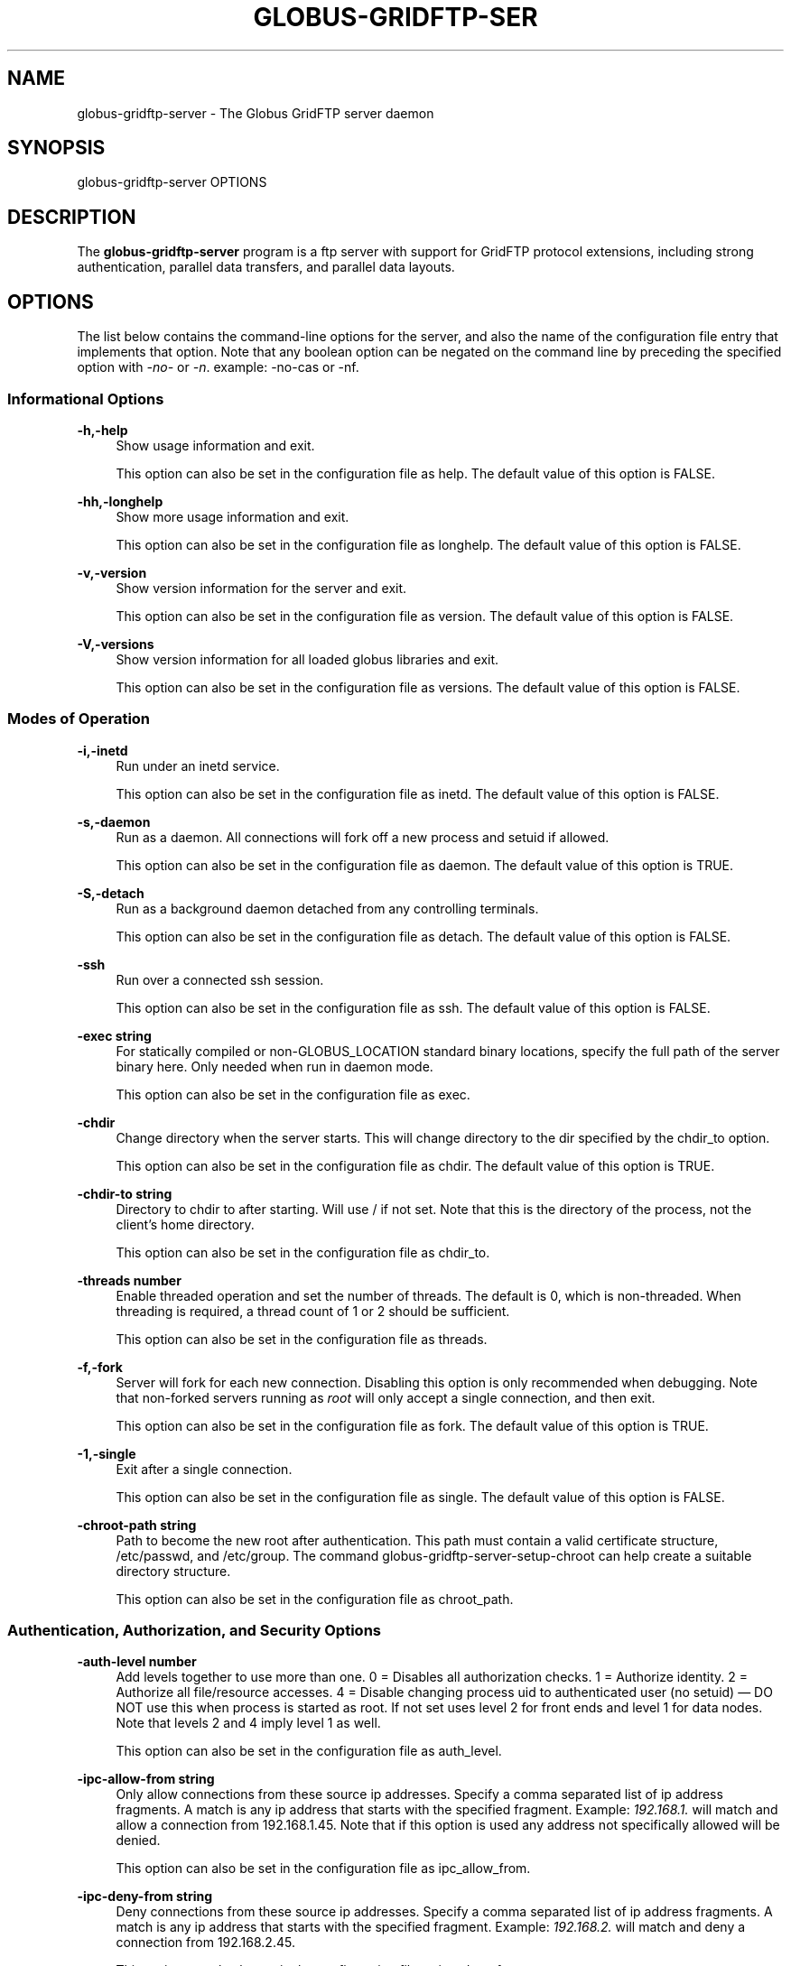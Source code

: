 '\" t
.\"     Title: globus-gridftp-server
.\"    Author: [FIXME: author] [see http://docbook.sf.net/el/author]
.\" Generator: DocBook XSL Stylesheets v1.78.1 <http://docbook.sf.net/>
.\"      Date: 06/04/2015
.\"    Manual: Globus Toolkit Manual
.\"    Source: University of Chicago
.\"  Language: English
.\"
.TH "GLOBUS\-GRIDFTP\-SER" "8" "06/04/2015" "University of Chicago" "Globus Toolkit Manual"
.\" -----------------------------------------------------------------
.\" * Define some portability stuff
.\" -----------------------------------------------------------------
.\" ~~~~~~~~~~~~~~~~~~~~~~~~~~~~~~~~~~~~~~~~~~~~~~~~~~~~~~~~~~~~~~~~~
.\" http://bugs.debian.org/507673
.\" http://lists.gnu.org/archive/html/groff/2009-02/msg00013.html
.\" ~~~~~~~~~~~~~~~~~~~~~~~~~~~~~~~~~~~~~~~~~~~~~~~~~~~~~~~~~~~~~~~~~
.ie \n(.g .ds Aq \(aq
.el       .ds Aq '
.\" -----------------------------------------------------------------
.\" * set default formatting
.\" -----------------------------------------------------------------
.\" disable hyphenation
.nh
.\" disable justification (adjust text to left margin only)
.ad l
.\" -----------------------------------------------------------------
.\" * MAIN CONTENT STARTS HERE *
.\" -----------------------------------------------------------------
.SH "NAME"
globus-gridftp-server \- The Globus GridFTP server daemon
.SH "SYNOPSIS"
.sp
globus\-gridftp\-server OPTIONS
.SH "DESCRIPTION"
.sp
The \fBglobus\-gridftp\-server\fR program is a ftp server with support for GridFTP protocol extensions, including strong authentication, parallel data transfers, and parallel data layouts\&.
.SH "OPTIONS"
.sp
The list below contains the command\-line options for the server, and also the name of the configuration file entry that implements that option\&. Note that any boolean option can be negated on the command line by preceding the specified option with \fI\-no\-\fR or \fI\-n\fR\&. example: \-no\-cas or \-nf\&.
.SS "Informational Options"
.PP
\fB\-h,\-help\fR
.RS 4
Show usage information and exit\&.
.sp
This option can also be set in the configuration file as
help\&. The default value of this option is
FALSE\&.
.RE
.PP
\fB\-hh,\-longhelp\fR
.RS 4
Show more usage information and exit\&.
.sp
This option can also be set in the configuration file as
longhelp\&. The default value of this option is
FALSE\&.
.RE
.PP
\fB\-v,\-version\fR
.RS 4
Show version information for the server and exit\&.
.sp
This option can also be set in the configuration file as
version\&. The default value of this option is
FALSE\&.
.RE
.PP
\fB\-V,\-versions\fR
.RS 4
Show version information for all loaded globus libraries and exit\&.
.sp
This option can also be set in the configuration file as
versions\&. The default value of this option is
FALSE\&.
.RE
.SS "Modes of Operation"
.PP
\fB\-i,\-inetd\fR
.RS 4
Run under an inetd service\&.
.sp
This option can also be set in the configuration file as
inetd\&. The default value of this option is
FALSE\&.
.RE
.PP
\fB\-s,\-daemon\fR
.RS 4
Run as a daemon\&. All connections will fork off a new process and setuid if allowed\&.
.sp
This option can also be set in the configuration file as
daemon\&. The default value of this option is
TRUE\&.
.RE
.PP
\fB\-S,\-detach\fR
.RS 4
Run as a background daemon detached from any controlling terminals\&.
.sp
This option can also be set in the configuration file as
detach\&. The default value of this option is
FALSE\&.
.RE
.PP
\fB\-ssh\fR
.RS 4
Run over a connected ssh session\&.
.sp
This option can also be set in the configuration file as
ssh\&. The default value of this option is
FALSE\&.
.RE
.PP
\fB\-exec string\fR
.RS 4
For statically compiled or non\-GLOBUS_LOCATION standard binary locations, specify the full path of the server binary here\&. Only needed when run in daemon mode\&.
.sp
This option can also be set in the configuration file as
exec\&.
.RE
.PP
\fB\-chdir\fR
.RS 4
Change directory when the server starts\&. This will change directory to the dir specified by the chdir_to option\&.
.sp
This option can also be set in the configuration file as
chdir\&. The default value of this option is
TRUE\&.
.RE
.PP
\fB\-chdir\-to string\fR
.RS 4
Directory to chdir to after starting\&. Will use / if not set\&. Note that this is the directory of the process, not the client\(cqs home directory\&.
.sp
This option can also be set in the configuration file as
chdir_to\&.
.RE
.PP
\fB\-threads number\fR
.RS 4
Enable threaded operation and set the number of threads\&. The default is 0, which is non\-threaded\&. When threading is required, a thread count of 1 or 2 should be sufficient\&.
.sp
This option can also be set in the configuration file as
threads\&.
.RE
.PP
\fB\-f,\-fork\fR
.RS 4
Server will fork for each new connection\&. Disabling this option is only recommended when debugging\&. Note that non\-forked servers running as
\fIroot\fR
will only accept a single connection, and then exit\&.
.sp
This option can also be set in the configuration file as
fork\&. The default value of this option is
TRUE\&.
.RE
.PP
\fB\-1,\-single\fR
.RS 4
Exit after a single connection\&.
.sp
This option can also be set in the configuration file as
single\&. The default value of this option is
FALSE\&.
.RE
.PP
\fB\-chroot\-path string\fR
.RS 4
Path to become the new root after authentication\&. This path must contain a valid certificate structure, /etc/passwd, and /etc/group\&. The command globus\-gridftp\-server\-setup\-chroot can help create a suitable directory structure\&.
.sp
This option can also be set in the configuration file as
chroot_path\&.
.RE
.SS "Authentication, Authorization, and Security Options"
.PP
\fB\-auth\-level number\fR
.RS 4
Add levels together to use more than one\&. 0 = Disables all authorization checks\&. 1 = Authorize identity\&. 2 = Authorize all file/resource accesses\&. 4 = Disable changing process uid to authenticated user (no setuid) \(em DO NOT use this when process is started as root\&. If not set uses level 2 for front ends and level 1 for data nodes\&. Note that levels 2 and 4 imply level 1 as well\&.
.sp
This option can also be set in the configuration file as
auth_level\&.
.RE
.PP
\fB\-ipc\-allow\-from string\fR
.RS 4
Only allow connections from these source ip addresses\&. Specify a comma separated list of ip address fragments\&. A match is any ip address that starts with the specified fragment\&. Example:
\fI192\&.168\&.1\&.\fR
will match and allow a connection from 192\&.168\&.1\&.45\&. Note that if this option is used any address not specifically allowed will be denied\&.
.sp
This option can also be set in the configuration file as
ipc_allow_from\&.
.RE
.PP
\fB\-ipc\-deny\-from string\fR
.RS 4
Deny connections from these source ip addresses\&. Specify a comma separated list of ip address fragments\&. A match is any ip address that starts with the specified fragment\&. Example:
\fI192\&.168\&.2\&.\fR
will match and deny a connection from 192\&.168\&.2\&.45\&.
.sp
This option can also be set in the configuration file as
ipc_deny_from\&.
.RE
.PP
\fB\-allow\-from string\fR
.RS 4
Only allow connections from these source ip addresses\&. Specify a comma separated list of ip address fragments\&. A match is any ip address that starts with the specified fragment\&. Example:
\fI192\&.168\&.1\&.\fR
will match and allow a connection from 192\&.168\&.1\&.45\&. Note that if this option is used any address not specifically allowed will be denied\&.
.sp
This option can also be set in the configuration file as
allow_from\&.
.RE
.PP
\fB\-deny\-from string\fR
.RS 4
Deny connections from these source ip addresses\&. Specify a comma separated list of ip address fragments\&. A match is any ip address that starts with the specified fragment\&. Example:
\fI192\&.168\&.2\&.\fR
will match and deny a connection from 192\&.168\&.2\&.45\&.
.sp
This option can also be set in the configuration file as
deny_from\&.
.RE
.PP
\fB\-si,\-secure\-ipc\fR
.RS 4
Use GSI security on ipc channel\&.
.sp
This option can also be set in the configuration file as
secure_ipc\&. The default value of this option is
TRUE\&.
.RE
.PP
\fB\-ia string,\-ipc\-auth\-mode string\fR
.RS 4
Set GSI authorization mode for the ipc connection\&. Options are: none, host, self or subject:[subject]\&.
.sp
This option can also be set in the configuration file as
ipc_auth_mode\&. The default value of this option is
host\&.
.RE
.PP
\fB\-aa,\-allow\-anonymous\fR
.RS 4
Allow clear text anonymous access\&. If server is running as root anonymous_user must also be set\&. Disables ipc security\&.
.sp
This option can also be set in the configuration file as
allow_anonymous\&. The default value of this option is
FALSE\&.
.RE
.PP
\fB\-anonymous\-names\-allowed string\fR
.RS 4
Comma separated list of names to treat as anonymous users when allowing anonymous access\&. If not set, the default names of
\fIanonymous\fR
and
\fIftp\fR
will be allowed\&. Use
\fI*\fR
to allow any username\&.
.sp
This option can also be set in the configuration file as
anonymous_names_allowed\&.
.RE
.PP
\fB\-anonymous\-user string\fR
.RS 4
User to setuid to for an anonymous connection\&. Only applies when running as root\&.
.sp
This option can also be set in the configuration file as
anonymous_user\&.
.RE
.PP
\fB\-anonymous\-group string\fR
.RS 4
Group to setgid to for an anonymous connection\&. If unset, the default group of anonymous_user will be used\&.
.sp
This option can also be set in the configuration file as
anonymous_group\&.
.RE
.PP
\fB\-sharing\-dn string\fR
.RS 4
Allow sharing when using the supplied DN\&. A client connected with these credentials will be able to access any user for which sharing is enabled\&.
.sp
This option can also be set in the configuration file as
sharing_dn\&.
.RE
.PP
\fB\-sharing\-state\-dir string\fR
.RS 4
Full path to a directory that will contain files used by GridFTP to control sharing access for individual local accounts\&. The special variables
\fI$HOME\fR
and
\fI$USER\fR
can be used to create a dynamic path that is unique to each local account\&. This pathmust be writable by the associated account\&. The default path is
\fI$HOME/\&.globus/sharing/\fR\&. This must refer to a path on the filesystem, not a path that is only accessible via a DSI plugin\&.
.sp
This option can also be set in the configuration file as
sharing_state_dir\&.
.RE
.PP
\fB\-sharing\-control\fR
.RS 4
Allow a local user account to control its own sharing access via special GridFTP client commands\&. The user account must have filesystem write access to the sharing state dir\&.
.sp
This option can also be set in the configuration file as
sharing_control\&. The default value of this option is
TRUE\&.
.RE
.PP
\fB\-sharing\-rp string\fR
.RS 4
Sharing specific path restrictions\&. This completely replaces the normal path restrictions (\-rp) when an account is being shared by a sharing\-dn login\&.Follows normal path restriction semantics\&.
.sp
This option can also be set in the configuration file as
sharing_rp\&.
.RE
.PP
\fB\-sharing\-users\-allow string\fR
.RS 4
Comma separated list of usernames that are allowed to share unless matched in the user deny lists\&. If this list is set, users that are not included will be denied unless matched in the group allow list\&.
.sp
This option can also be set in the configuration file as
sharing_users_allow\&.
.RE
.PP
\fB\-sharing\-users\-deny string\fR
.RS 4
Comma separated list of usernames that are denied sharing even if matched in the user or group allow lists\&.
.sp
This option can also be set in the configuration file as
sharing_users_deny\&.
.RE
.PP
\fB\-sharing\-groups\-allow string\fR
.RS 4
Comma separated list of groups whose members are allowed to share unless matched in the user or group deny lists\&. If this list is set, groups that are not included will be denied unless matched in the user allow list\&.
.sp
This option can also be set in the configuration file as
sharing_groups_allow\&.
.RE
.PP
\fB\-sharing\-groups\-deny string\fR
.RS 4
Comma separated list of groups whose members will be denied sharing unless matched in the user allow list\&.
.sp
This option can also be set in the configuration file as
sharing_groups_deny\&.
.RE
.PP
\fB\-allow\-root\fR
.RS 4
Allow clients to be mapped to the root account\&.
.sp
This option can also be set in the configuration file as
allow_root\&. The default value of this option is
FALSE\&.
.RE
.PP
\fB\-allow\-disabled\-login\fR
.RS 4
Do not check if a user\(cqs system account is disabled before allowing login\&.
.sp
This option can also be set in the configuration file as
allow_disabled_login\&. The default value of this option is
FALSE\&.
.RE
.PP
\fB\-password\-file string\fR
.RS 4
Enable clear text access and authenticate users against this /etc/passwd formatted file\&.
.sp
This option can also be set in the configuration file as
pw_file\&.
.RE
.PP
\fB\-connections\-max number\fR
.RS 4
Maximum concurrent connections allowed\&. Only applies when running in daemon mode\&. Unlimited if not set\&.
.sp
This option can also be set in the configuration file as
connections_max\&.
.RE
.PP
\fB\-connections\-disabled\fR
.RS 4
Disable all new connections\&. For daemon mode, issue a SIGHUP to the server process after changing the config file in order to not affect ongoing connections\&.
.sp
This option can also be set in the configuration file as
connections_disabled\&. The default value of this option is
FALSE\&.
.RE
.PP
\fB\-offline\-msg string\fR
.RS 4
Custom message to be displayed to clients when the server is offline via the connections_disabled or connections_max = 0 options\&.
.sp
This option can also be set in the configuration file as
offline_msg\&.
.RE
.PP
\fB\-disable\-command\-list string\fR
.RS 4
A comma separated list of client commands that will be disabled\&.
.sp
This option can also be set in the configuration file as
disable_command_list\&.
.RE
.PP
\fB\-authz\-callouts,\-cas\fR
.RS 4
Enable the GSI authorization callout framework, for callouts such as CAS\&.
.sp
This option can also be set in the configuration file as
cas\&. The default value of this option is
TRUE\&.
.RE
.PP
\fB\-use\-home\-dirs\fR
.RS 4
Set the starting directory to the authenticated users home dir\&. Disabling this is the same as setting
\fI\-home\-dir /\fR\&.
.sp
This option can also be set in the configuration file as
use_home_dirs\&. The default value of this option is
TRUE\&.
.RE
.PP
\fB\-home\-dir string\fR
.RS 4
Set a path to override the system defined home/starting directory for authenticated users\&. The special variable strings
\fI$USER\fR
and
\fI$HOME\fR
may be used\&. The authenticated username will be substituted for $USER, and the user\(cqs real home dir will be substituted for $HOME\&. Be sure to escape the $ character if using these on the command line\&.
.sp
This option can also be set in the configuration file as
home_dir\&.
.RE
.PP
\fB\-rp string,\-restrict\-paths string\fR
.RS 4
A comma separated list of full paths that clients may access\&. Each path may be prefixed by R and/or W, denoting read or write access, otherwise full access is granted\&. If a given path is a directory, all contents and subdirectories will be given the same access\&. Order of paths does not matter \(em the permissions on the longest matching path will apply\&. The special character
\fI~\fR
will be replaced by the authenticated user\(cqs home directory, or the
\fI\-home\-dir\fR
option, if used\&. Note that if the home directory is not accessible,
\fI\e~\fR
will be set to
\fI/\fR\&. By default all paths are allowed, and access control is handled by the OS\&. In a striped or split process configuration, this should be set on both the frontend and data nodes\&.
.sp
This option can also be set in the configuration file as
restrict_paths\&.
.RE
.PP
\fB\-rp\-follow\-symlinks\fR
.RS 4
Do not verify that a symlink points to an allowed path before following\&. By default, symlinks are followed only when they point to an allowed path\&. By enabling this option, symlinks will be followed even if they point to a path that is otherwise restricted\&.
.sp
This option can also be set in the configuration file as
rp_follow_symlinks\&. The default value of this option is
FALSE\&.
.RE
.PP
\fB\-em string,\-acl string\fR
.RS 4
A comma separated list of ACL or event modules to load\&.
.sp
This option can also be set in the configuration file as
acl\&.
.RE
.SS "Logging Options"
.PP
\fB\-d string,\-log\-level string\fR
.RS 4
Log level\&. A comma separated list of levels from:
\fIERROR, WARN, INFO, TRANSFER, DUMP, ALL\fR\&. TRANSFER includes the same statistics that are sent to the separate transfer log when \-log\-transfer is used\&. Example: error,warn,info\&. You may also specify a numeric level of 1\-255\&. The default level is ERROR\&.
.sp
This option can also be set in the configuration file as
log_level\&. The default value of this option is
ERROR\&.
.RE
.PP
\fB\-log\-module string\fR
.RS 4
globus_logging module that will be loaded\&. If not set, the default
\fIstdio\fR
module will be used, and the logfile options apply\&. Built in modules are
\fIstdio\fR
and
\fIsyslog\fR\&. Log module options may be set by specifying module:opt1=val1:opt2=val2\&. Available options for the built in modules are
\fIinterval\fR
and
\fIbuffer\fR, for buffer flush interval and buffer size, respectively\&. The default options are a 64k buffer size and a 5 second flush interval\&. A 0 second flush interval will disable periodic flushing, and the buffer will only flush when it is full\&. A value of 0 for buffer will disable buffering and all messages will be written immediately\&. Example: \-log\-module stdio:buffer=4096:interval=10
.sp
This option can also be set in the configuration file as
log_module\&.
.RE
.PP
\fB\-l string,\-logfile string\fR
.RS 4
Path of a single file to log all activity to\&. If neither this option or log_unique is set, logs will be written to stderr unless the execution mode is detached or inetd, in which case logging will be disabled\&.
.sp
This option can also be set in the configuration file as
log_single\&.
.RE
.PP
\fB\-L string,\-logdir string\fR
.RS 4
Partial path to which
\fIgridftp\&.(pid)\&.log\fR
will be appended to construct the log filename\&. Example: \-L /var/log/gridftp/ will create a separate log ( /var/log/gridftp/gridftp\&.xxxx\&.log ) for each process (which is normally each new client session)\&. If neither this option or log_single is set, logs will be written to stderr unless the execution mode is detached or inetd, in which case logging will be disabled\&.
.sp
This option can also be set in the configuration file as
log_unique\&.
.RE
.PP
\fB\-Z string,\-log\-transfer string\fR
.RS 4
Log netlogger style info for each transfer into this file\&. You may also use the log\-level of TRANSFER to include this info in the standard log\&.
.sp
This option can also be set in the configuration file as
log_transfer\&.
.RE
.PP
\fB\-log\-filemode string\fR
.RS 4
File access permissions of log files\&. Should be an octal number such as 0644\&.
.sp
This option can also be set in the configuration file as
log_filemode\&.
.RE
.PP
\fB\-disable\-usage\-stats\fR
.RS 4
Disable transmission of per\-transfer usage statistics\&. See the Usage Statistics section in the online documentation for more information\&.
.sp
This option can also be set in the configuration file as
disable_usage_stats\&. The default value of this option is
FALSE\&.
.RE
.PP
\fB\-usage\-stats\-target string\fR
.RS 4
Comma separated list of contact strings (host:port) for usage statistics receivers\&. The usage stats sent to a particular receiver may be customized by configuring it with a taglist (host:port!taglist) The taglist is a list of characters that each correspond to a usage stats tag\&. When this option is unset, stats are reported to usage\-stats\&.globus\&.org:4810\&. If you set your own receiver, and wish to continue reporting to the Globus receiver, you will need to add it manually\&. The list of available tags follow\&. Tags marked * are reported by default\&.
.sp
.if n \{\
.RS 4
.\}
.nf
*(e) START \- start time of transfer
*(E) END \- end time of transfer
*(v) VER \- version string of GridFTP server
*(b) BUFFER \- tcp buffer size used for transfer
*(B) BLOCK \- disk blocksize used for transfer
*(N) NBYTES \- number of bytes transferred
*(s) STREAMS \- number of parallel streams used
*(S) STRIPES \- number of stripes used
*(t) TYPE \- transfer command: RETR, STOR, LIST, etc
*(c) CODE \- ftp result code (226 = success, 5xx = fail)
*(D) DSI \- DSI module in use
*(A) EM \- event modules in use
*(T) SCHEME \- ftp, gsiftp, sshftp, etc\&. (client supplied)
*(a) APP \- guc, rft, generic library app, etc\&. (client supplied)
*(V) APPVER \- version string of above\&. (client supplied)
(f) FILE \- name of file/data transferred
(i) CLIENTIP \- ip address of host running client (control channel)
(I) DATAIP \- ip address of source/dest host of data (data channel)
(u) USER \- local user name the transfer was performed as
(d) USERDN \- DN that was mapped to user id
(C) CONFID \- ID defined by \-usage\-stats\-id config option
(U) SESSID \- unique id that can be used to match transfers in a session and
    transfers across source/dest of a third party transfer\&. (client supplied)
.fi
.if n \{\
.RE
.\}
.sp
This option can also be set in the configuration file as
usage_stats_target\&.
.RE
.PP
\fB\-usage\-stats\-id string\fR
.RS 4
Identifying tag to include in usage statistics data\&. If this is set and usage\-stats\-target is unset, CONFID will be added to the default usage stats data\&.
.sp
This option can also be set in the configuration file as
usage_stats_id\&.
.RE
.SS "Single and Striped Remote Data Node Options"
.PP
\fB\-r string,\-remote\-nodes string\fR
.RS 4
Comma separated list of remote node contact strings\&.
.sp
This option can also be set in the configuration file as
remote_nodes\&.
.RE
.PP
\fB\-hybrid\fR
.RS 4
When a server is configured for striped operation with the
\fIremote_nodes\fR
option, both a frontend and backend process are started even if the client does not request multiple stripes\&. This option will start backend processes only when striped operation is requested by the client, while servicing non\-striped requests with a single frontend process\&.
.sp
This option can also be set in the configuration file as
hybrid\&. The default value of this option is
FALSE\&.
.RE
.PP
\fB\-dn,\-data\-node\fR
.RS 4
This server is a backend data node\&.
.sp
This option can also be set in the configuration file as
data_node\&. The default value of this option is
FALSE\&.
.RE
.PP
\fB\-sbs number,\-stripe\-blocksize number\fR
.RS 4
Size in bytes of sequential data that each stripe will transfer\&.
.sp
This option can also be set in the configuration file as
stripe_blocksize\&. The default value of this option is
1048576\&.
.RE
.PP
\fB\-stripe\-count number\fR
.RS 4
Number of number stripes to use per transfer when this server controls that number\&. If remote nodes are statically configured (via \-r or remote_nodes), this will be set to that number of nodes, otherwise the default is 1\&.
.sp
This option can also be set in the configuration file as
stripe_count\&.
.RE
.PP
\fB\-sl number,\-stripe\-layout number\fR
.RS 4
Stripe layout\&. 1 = Partitioned 2 = Blocked\&.
.sp
This option can also be set in the configuration file as
stripe_layout\&. The default value of this option is
2\&.
.RE
.PP
\fB\-stripe\-blocksize\-locked\fR
.RS 4
Do not allow client to override stripe blocksize with the OPTS RETR command
.sp
This option can also be set in the configuration file as
stripe_blocksize_locked\&. The default value of this option is
FALSE\&.
.RE
.PP
\fB\-stripe\-layout\-locked\fR
.RS 4
Do not allow client to override stripe layout with the OPTS RETR command
.sp
This option can also be set in the configuration file as
stripe_layout_locked\&. The default value of this option is
FALSE\&.
.RE
.SS "Disk Options"
.PP
\fB\-bs number,\-blocksize number\fR
.RS 4
Size in bytes of data blocks to read from disk before posting to the network\&.
.sp
This option can also be set in the configuration file as
blocksize\&. The default value of this option is
262144\&.
.RE
.PP
\fB\-sync\-writes\fR
.RS 4
Flush disk writes before sending a restart marker\&. This attempts to ensure that the range specified in the restart marker has actually been committed to disk\&. This option will probably impact performance, and may result in different behavior on different storage systems\&. See the manpage for sync() for more information\&.
.sp
This option can also be set in the configuration file as
sync_writes\&. The default value of this option is
FALSE\&.
.RE
.PP
\fB\-perms string\fR
.RS 4
Set the default permissions for created files\&. Should be an octal number such as 0644\&. The default is 0644\&. Note: If umask is set it will affect this setting \(em i\&.e\&. if the umask is 0002 and this setting is 0666, the resulting files will be created with permissions of 0664\&.
.sp
This option can also be set in the configuration file as
perms\&.
.RE
.PP
\fB\-file\-timeout number\fR
.RS 4
Timeout in seconds for all disk accesses\&. A value of 0 disables the timeout\&.
.sp
This option can also be set in the configuration file as
file_timeout\&.
.RE
.SS "Network Options"
.PP
\fB\-p number,\-port number\fR
.RS 4
Port on which a frontend will listen for client control channel connections, or on which a data node will listen for connections from a frontend\&. If not set a random port will be chosen and printed via the logging mechanism\&.
.sp
This option can also be set in the configuration file as
port\&.
.RE
.PP
\fB\-control\-interface string\fR
.RS 4
Hostname or IP address of the interface to listen for control connections on\&. If not set will listen on all interfaces\&.
.sp
This option can also be set in the configuration file as
control_interface\&.
.RE
.PP
\fB\-data\-interface string\fR
.RS 4
Hostname or IP address of the interface to use for data connections\&. If not set will use the current control interface\&.
.sp
This option can also be set in the configuration file as
data_interface\&.
.RE
.PP
\fB\-ipc\-interface string\fR
.RS 4
Hostname or IP address of the interface to use for ipc connections\&. If not set will listen on all interfaces\&.
.sp
This option can also be set in the configuration file as
ipc_interface\&.
.RE
.PP
\fB\-hostname string\fR
.RS 4
Effectively sets the above control_interface, data_interface and ipc_interface options\&.
.sp
This option can also be set in the configuration file as
hostname\&.
.RE
.PP
\fB\-ipc\-port number\fR
.RS 4
Port on which the frontend will listen for data node connections\&.
.sp
This option can also be set in the configuration file as
ipc_port\&.
.RE
.PP
\fB\-control\-preauth\-timeout number\fR
.RS 4
Time in seconds to allow a client to remain connected to the control channel without activity before authenticating\&.
.sp
This option can also be set in the configuration file as
control_preauth_timeout\&. The default value of this option is
120\&.
.RE
.PP
\fB\-control\-idle\-timeout number\fR
.RS 4
Time in seconds to allow a client to remain connected to the control channel without activity\&.
.sp
This option can also be set in the configuration file as
control_idle_timeout\&. The default value of this option is
600\&.
.RE
.PP
\fB\-ipc\-idle\-timeout number\fR
.RS 4
Idle time in seconds before an unused ipc connection will close\&.
.sp
This option can also be set in the configuration file as
ipc_idle_timeout\&. The default value of this option is
900\&.
.RE
.PP
\fB\-ipc\-connect\-timeout number\fR
.RS 4
Time in seconds before canceling an attempted ipc connection\&.
.sp
This option can also be set in the configuration file as
ipc_connect_timeout\&. The default value of this option is
60\&.
.RE
.PP
\fB\-allow\-udt\fR
.RS 4
Enable protocol support for UDT with NAT traversal if the udt driver is available\&. Requires threads\&.
.sp
This option can also be set in the configuration file as
allow_udt\&. The default value of this option is
FALSE\&.
.RE
.PP
\fB\-port\-range string\fR
.RS 4
Port range to use for incoming connections\&. The format is "startport,endport"\&. This, along with \-data\-interface, can be used to enable operation behind a firewall and/or when NAT is involved\&. This is the same as setting the environment variable GLOBUS_TCP_PORT_RANGE\&.
.sp
This option can also be set in the configuration file as
port_range\&.
.RE
.SS "User Messages"
.PP
\fB\-banner string\fR
.RS 4
Message to display to the client before authentication\&.
.sp
This option can also be set in the configuration file as
banner\&.
.RE
.PP
\fB\-banner\-file string\fR
.RS 4
File to read banner message from\&.
.sp
This option can also be set in the configuration file as
banner_file\&.
.RE
.PP
\fB\-banner\-terse\fR
.RS 4
When this is set, the minimum allowed banner message will be displayed to unauthenticated clients\&.
.sp
This option can also be set in the configuration file as
banner_terse\&. The default value of this option is
FALSE\&.
.RE
.PP
\fB\-banner\-append\fR
.RS 4
When this is set, the message set in the
\fIbanner\fR
or
\fIbanner_file\fR
option will be appended to the default banner message rather than replacing it\&.
.sp
This option can also be set in the configuration file as
banner_append\&. The default value of this option is
FALSE\&.
.RE
.PP
\fB\-version\-tag string\fR
.RS 4
Add an identifying string to the existing toolkit version\&. This is displayed in the default banner message, the SITE VERSION command, and usage stats\&.
.sp
This option can also be set in the configuration file as
version_tag\&.
.RE
.PP
\fB\-login\-msg string\fR
.RS 4
Message to display to the client after authentication\&.
.sp
This option can also be set in the configuration file as
login_msg\&.
.RE
.PP
\fB\-login\-msg\-file string\fR
.RS 4
File to read login message from\&.
.sp
This option can also be set in the configuration file as
login_msg_file\&.
.RE
.SS "Module Options"
.PP
\fB\-dsi string\fR
.RS 4
Data Storage Interface module to load\&. File and remote modules are defined by the server\&. If not set, the file module is loaded, unless the
\fIremote\fR
option is specified, in which case the remote module is loaded\&. An additional configuration string can be passed to the DSI using the format [module name]:[configuration string] to this option\&. The format of the configuration string is defined by the DSI being loaded\&.
.sp
This option can also be set in the configuration file as
load_dsi_module\&.
.RE
.PP
\fB\-allowed\-modules string\fR
.RS 4
Comma separated list of ERET/ESTO modules to allow, and optionally specify an alias for\&. Example: module1,alias2:module2,module3 (module2 will be loaded when a client asks for alias2)\&.
.sp
This option can also be set in the configuration file as
allowed_modules\&.
.RE
.PP
\fB\-dc\-whitelist string\fR
.RS 4
A comma separated list of drivers allowed on the network stack\&.
.sp
This option can also be set in the configuration file as
dc_whitelist\&.
.RE
.PP
\fB\-fs\-whitelist string\fR
.RS 4
A comma separated list of drivers allowed on the disk stack\&.
.sp
This option can also be set in the configuration file as
fs_whitelist\&.
.RE
.PP
\fB\-popen\-whitelist string\fR
.RS 4
A comma separated list of programs that the popen driver is allowed to execute, when used on the network or disk stack\&. An alias may also be specified, so that a client does not need to specify the full path\&. Format is [alias:]prog,[alias:]prog\&. example: /bin/gzip,tar:/bin/tar
.sp
This option can also be set in the configuration file as
popen_whitelist\&.
.RE
.PP
\fB\-xnetmgr string\fR
.RS 4
An option string to pass to the XIO Network Manager Driver, which will then be loaded for all data channel connections\&. This must be in the form "manager=module;option1=value;option2=value;"\&. See the Network Manager documentation for more info\&.
.sp
This option can also be set in the configuration file as
xnetmgr\&.
.RE
.PP
\fB\-dc\-default string\fR
.RS 4
A comma separated list of XIO drivers and options representing the default network stack\&. Format is of each driver entry is driver1[:opt1=val1;opt2=val2;\&...]\&. The bottom of the stack, the transport driver, is always first\&.
.sp
This option can also be set in the configuration file as
dc_default\&.
.RE
.PP
\fB\-fs\-default string\fR
.RS 4
A comma separated list of XIO drivers and options representing the default disk stack\&. Format is of each driver entry is driver1[:opt1=val1;opt2=val2;\&...]\&. The bottom of the stack, the transport driver, is always first\&.
.sp
This option can also be set in the configuration file as
fs_default\&.
.RE
.SS "Other"
.PP
\fB\-c string\fR
.RS 4
Path to main configuration file that should be loaded\&. Otherwise will attempt to load $GLOBUS_LOCATION/etc/gridftp\&.conf and /etc/grid\-security/gridftp\&.conf\&.
.RE
.PP
\fB\-C string\fR
.RS 4
Path to directory holding configuration files that should be loaded\&. Files will be loaded in alphabetical order, and in the event of duplicate parameters the last loaded file will take precedence\&. Files with a
\fI\&.\fR
in the name (file\&.bak, file\&.rpmsave, etc\&.) will be ignored\&. Note that the main configuration file, if one exists, will always be loaded last\&.
.sp
This option can also be set in the configuration file as
config_dir\&.
.RE
.PP
\fB\-config\-base\-path string\fR
.RS 4
Base path to use when config and log path options are not full paths\&. By default this is the current directory when the process is started\&.
.sp
This option can also be set in the configuration file as
config_base_path\&.
.RE
.PP
\fB\-debug\fR
.RS 4
Sets options that make server easier to debug\&. Forces no\-fork, no\-chdir, and allows core dumps on bad signals instead of exiting cleanly\&. Not recommended for production servers\&. Note that non\-forked servers running as
\fIroot\fR
will only accept a single connection, and then exit\&.
.sp
This option can also be set in the configuration file as
debug\&. The default value of this option is
FALSE\&.
.RE
.PP
\fB\-pidfile string\fR
.RS 4
.sp
This option can also be set in the configuration file as
pidfile\&.
.RE
.SH "EXIT STATUS"
.PP
0
.RS 4
Successful program execution\&.
.RE
